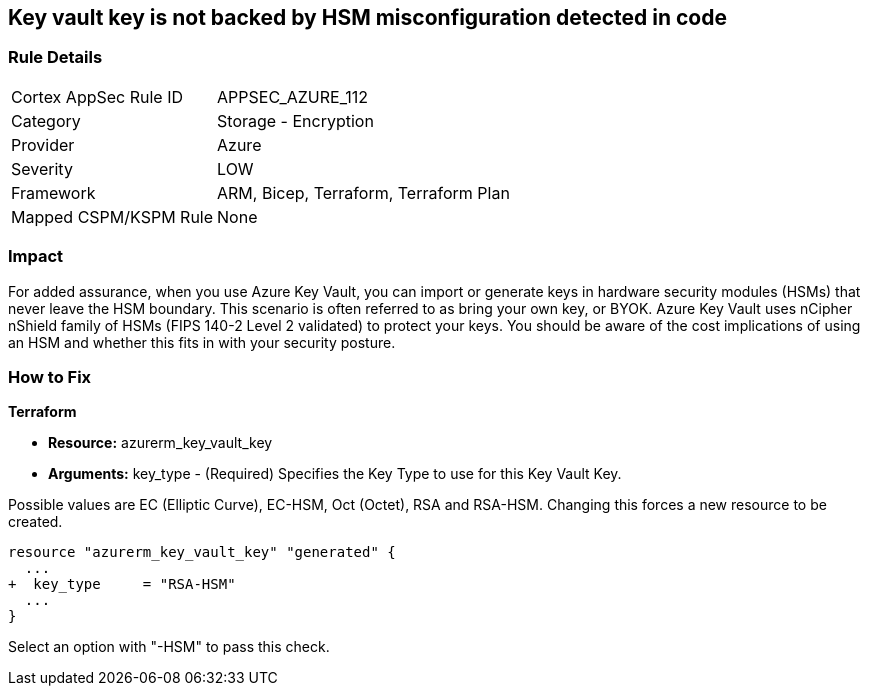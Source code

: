 == Key vault key is not backed by HSM misconfiguration detected in code
// Azure Key Vault key not backed by HSM


=== Rule Details

[cols="1,2"]
|===
|Cortex AppSec Rule ID |APPSEC_AZURE_112
|Category |Storage - Encryption
|Provider |Azure
|Severity |LOW
|Framework |ARM, Bicep, Terraform, Terraform Plan
|Mapped CSPM/KSPM Rule |None
|===


=== Impact
For added assurance, when you use Azure Key Vault, you can import or generate keys in hardware security modules (HSMs) that never leave the HSM boundary.
This scenario is often referred to as bring your own key, or BYOK.
Azure Key Vault uses nCipher nShield family of HSMs (FIPS 140-2 Level 2 validated) to protect your keys.
You should be aware of the cost implications of using an HSM and whether this fits in with your security posture.

=== How to Fix


*Terraform* 


* *Resource:* azurerm_key_vault_key
* *Arguments:* key_type - (Required) Specifies the Key Type to use for this Key Vault Key.

Possible values are EC (Elliptic Curve), EC-HSM, Oct (Octet), RSA and RSA-HSM.
Changing this forces a new resource to be created.


[source,go]
----
resource "azurerm_key_vault_key" "generated" {
  ...
+  key_type     = "RSA-HSM"
  ...
}
----

Select an option with "-HSM" to pass this check.
